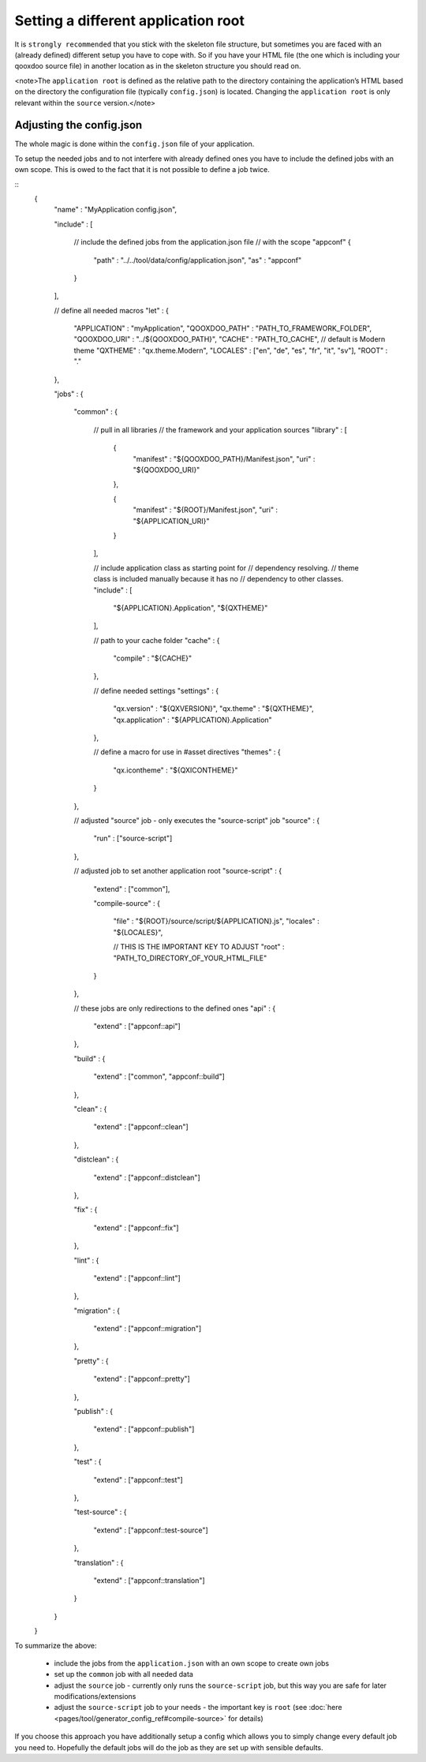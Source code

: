 Setting a different application root
************************************

It is ``strongly recommended`` that you stick with the skeleton file structure, but sometimes you are faced with an (already defined) different setup you have to cope with. So if you have your HTML file (the one which is including your qooxdoo source file) in another location as in the skeleton structure you should read on.

<note>The ``application root`` is defined as the relative path to the directory containing the application’s HTML based on the directory the configuration file (typically ``config.json``) is located. Changing the ``application root`` is only relevant within the ``source`` version.</note>

Adjusting the config.json
=========================

The whole magic is done within the ``config.json`` file of your application. 

To setup the needed jobs and to not interfere with already defined ones you have to include the defined jobs with an own scope. This is owed to the fact that it is not possible to define a job twice. 

::
    {
      "name"    : "MyApplication config.json",

      "include" :
      [
        // include the defined jobs from the application.json file 
        // with the scope "appconf"
        {
          "path" : "../../tool/data/config/application.json",
          "as"   : "appconf"
        }
      ],

      // define all needed macros
      "let" :
      {
        "APPLICATION"  : "myApplication",
        "QOOXDOO_PATH" : "PATH_TO_FRAMEWORK_FOLDER",
        "QOOXDOO_URI"  : "../${QOOXDOO_PATH}",
        "CACHE"        : "PATH_TO_CACHE",
        // default is Modern theme
        "QXTHEME"      : "qx.theme.Modern",
        "LOCALES"      : ["en", "de", "es", "fr", "it", "sv"],
        "ROOT"         : "."
      },

      "jobs" :
      {
        "common" :
        {
          // pull in all libraries
          // the framework and your application sources
          "library" :
          [
            {
              "manifest" : "${QOOXDOO_PATH}/Manifest.json",
              "uri"      : "${QOOXDOO_URI}"
            },

            {
              "manifest" : "${ROOT}/Manifest.json",
              "uri"      : "${APPLICATION_URI}"
            }
          ],

          // include application class as starting point for
          // dependency resolving.
          // theme class is included manually because it has no
          // dependency to other classes.
          "include" :
          [
            "${APPLICATION}.Application",
            "${QXTHEME}"
          ],

          // path to your cache folder
          "cache" :
          {
            "compile" :  "${CACHE}"
          },

          // define needed settings
          "settings" :
          {
            "qx.version"     : "${QXVERSION}",
            "qx.theme"       : "${QXTHEME}",
            "qx.application" : "${APPLICATION}.Application"
          },

          // define a macro for use in #asset directives
          "themes" :
          {
            "qx.icontheme" : "${QXICONTHEME}"
          }      
        },

        // adjusted "source" job - only executes the "source-script" job
        "source" :
        {
          "run" : ["source-script"]
        },

        // adjusted job to set another application root
        "source-script" :
        {
          "extend" : ["common"],

          "compile-source" :
          {
            "file" : "${ROOT}/source/script/${APPLICATION}.js",
            "locales" : "${LOCALES}",

            // THIS IS THE IMPORTANT KEY TO ADJUST 
            "root" : "PATH_TO_DIRECTORY_OF_YOUR_HTML_FILE"
          }
        },

        // these jobs are only redirections to the defined ones
        "api" :
        {
          "extend" : ["appconf::api"]
        },

        "build" :
        {
          "extend" : ["common", "appconf::build"]
        },

        "clean" :
        {
          "extend" : ["appconf::clean"]
        },

        "distclean" :
        {
          "extend" : ["appconf::distclean"]
        },

        "fix" :
        {
          "extend" : ["appconf::fix"]
        },

        "lint" :
        {
          "extend" : ["appconf::lint"]
        },

        "migration" :
        {
          "extend" : ["appconf::migration"]
        },

        "pretty" :
        {
          "extend" : ["appconf::pretty"]
        },

        "publish" :
        {
          "extend" : ["appconf::publish"]
        },

        "test" :
        {
          "extend" : ["appconf::test"]
        },

        "test-source" :
        {
          "extend" : ["appconf::test-source"]
        },

        "translation" :
        {
          "extend" : ["appconf::translation"]
        }
      }
    }

To summarize the above: 

  * include the jobs from the ``application.json`` with an own scope to create own jobs
  * set up the ``common`` job with all needed data
  * adjust the ``source`` job - currently only runs the ``source-script`` job, but this way you are safe for later modifications/extensions
  * adjust the ``source-script`` job to your needs - the important key is ``root`` (see :doc:`here <pages/tool/generator_config_ref#compile-source>` for details)

If you choose this approach you have additionally setup a config which allows you to simply change every default job you need to. Hopefully the default jobs will do the job as they are set up with sensible defaults.

